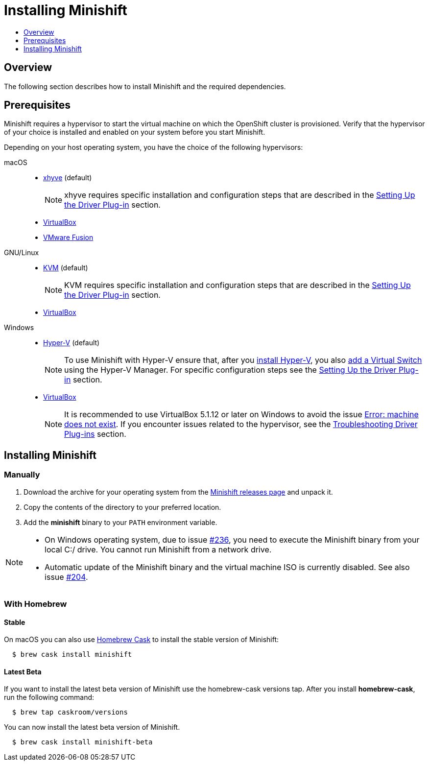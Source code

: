 [[installing-minishift]]
= Installing Minishift
:icons:
:toc: macro
:toc-title:
:toclevels: 1

toc::[]

[[installing-overview]]
== Overview

The following section describes how to install Minishift and the required dependencies.

[[install-prerequisites]]
== Prerequisites

Minishift requires a hypervisor to start the virtual machine on which the OpenShift cluster is provisioned.
Verify that the hypervisor of your choice is installed and enabled on your system before you start Minishift.

Depending on your host operating system, you have the choice of the following hypervisors:

macOS::
- link:https://github.com/mist64/xhyve[xhyve] (default)
+
NOTE: xhyve requires specific installation and configuration steps that are described in the xref:../getting-started/setting-up-driver-plugin.adoc#[Setting Up the Driver Plug-in] section.

- link:https://www.virtualbox.org/wiki/Downloads[VirtualBox]
- link:https://www.vmware.com/products/fusion[VMware Fusion]

GNU/Linux::
- link:https://en.wikipedia.org/wiki/Kernel-based_Virtual_Machine[KVM] (default)
+
NOTE: KVM requires specific installation and configuration steps that are described in the xref:../getting-started/setting-up-driver-plugin.adoc#[Setting Up the Driver Plug-in] section.

- link:https://www.virtualbox.org/wiki/Downloads[VirtualBox]

Windows::
- link:https://docs.microsoft.com/en-us/virtualization/hyper-v-on-windows/quick-start/enable-hyper-v[Hyper-V] (default)
+
[NOTE]
====
To use Minishift with Hyper-V ensure that, after you link:https://docs.microsoft.com/en-us/virtualization/hyper-v-on-windows/quick-start/enable-hyper-v[install Hyper-V], you also link:https://docs.microsoft.com/en-us/virtualization/hyper-v-on-windows/quick-start/connect-to-network[add a Virtual Switch] using the Hyper-V Manager.
For specific configuration steps see the xref:../getting-started/setting-up-driver-plugin.adoc#[Setting Up the Driver Plug-in] section.
====

- link:https://www.virtualbox.org/wiki/Downloads[VirtualBox]
+
[NOTE]
====
It is recommended to use VirtualBox 5.1.12 or later on Windows to avoid the issue xref:../troubleshooting/troubleshooting-driver-plugins.adoc#machine-doesnt-exist[Error: machine does not exist].
If you encounter issues related to the hypervisor, see the xref:../troubleshooting/troubleshooting-driver-plugins.adoc#[Troubleshooting Driver Plug-ins] section.
====

[[installing-instructions]]
== Installing Minishift

=== Manually

.  Download the archive for your operating system from the link:https://github.com/minishift/minishift/releases[Minishift releases page] and unpack it.

.  Copy the contents of the directory to your preferred location.

.  Add the *minishift* binary to your `PATH` environment variable.

[NOTE]
====
- On Windows operating system, due to issue link:https://github.com/minishift/minishift/issues/236[#236], you need to execute the Minishift binary from your local C:/ drive.
You cannot run Minishift from a network drive.

- Automatic update of the Minishift binary and the virtual machine ISO is currently disabled.
See also issue link:https://github.com/minishift/minishift/issues/204[#204].
====

[[homebrew-install-minishift]]
=== With Homebrew

[[homebrew-stable-install]]
==== Stable

On macOS you can also use link:https://caskroom.github.io[Homebrew Cask] to install the stable version of Minishift:

----
  $ brew cask install minishift
----

[[homebrew-latest-install]]
==== Latest Beta

If you want to install the latest beta version of Minishift use the homebrew-cask versions tap.
After you install *homebrew-cask*, run the following command:

----
  $ brew tap caskroom/versions
----

You can now install the latest beta version of Minishift.

----
  $ brew cask install minishift-beta
----

